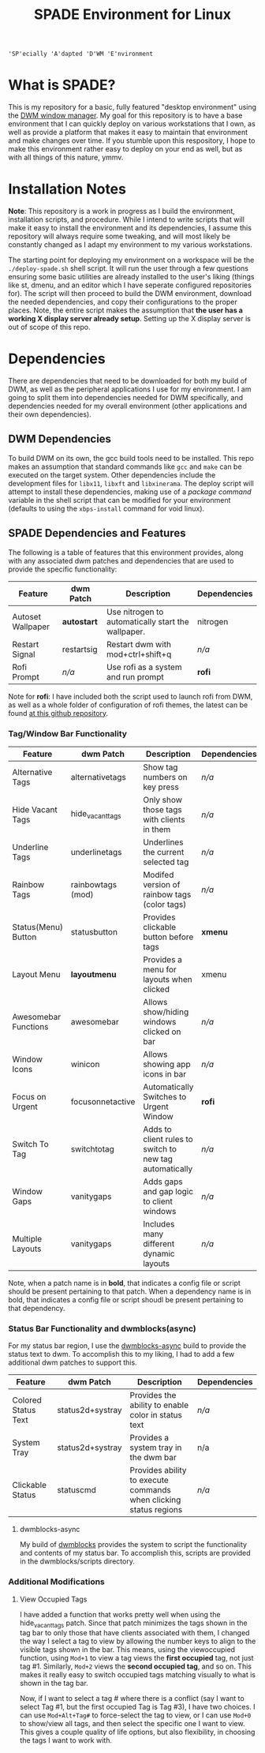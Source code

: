 #+TITLE: SPADE Environment for Linux

: 'SP'ecially 'A'dapted 'D'WM 'E'nvironment

* What is SPADE?
This is my repository for a basic, fully featured "desktop environment" using
the [[https://dwm.suckless.org][DWM window manager]]. My goal for this repository is to have a base
environment that I can quickly deploy on various workstations that I own, as
well as provide a platform that makes it easy to maintain that environment and
make changes over time. If you stumble upon this respository, I hope to make
this environment rather easy to deploy on your end as well, but as with all
things of this nature, ymmv.

* Installation Notes
*Note*: This repository is a work in progress as I build the environment,
installation scripts, and procedure. While I intend to write scripts that will
make it easy to install the environment and its dependencies, I assume this
repository will always require some tweaking, and will most likely be constantly
changed as I adapt my environment to my various workstations.

The starting point for deploying my environment on a workspace will be the
~./deploy-spade.sh~ shell script. It will run the user through a few questions
ensuring some basic utilities are already installed to the user's liking (things
like st, dmenu, and an editor which I have seperate configured repositories for).
The script will then proceed to build the DWM environment, download the needed
dependencies, and copy their configurations to the proper places. Note, the entire
script makes the assumption that *the user has a working X display server already
setup*. Setting up the X display server is out of scope of this repo.

* Dependencies
There are dependencies that need to be downloaded for both my build of DWM, as
well as the peripheral applications I use for my environment. I am going to
split them into dependencies needed for DWM specifically, and dependencies needed
for my overall environment (other applications and their own dependencies).

** DWM Dependencies
To build DWM on its own, the gcc build tools need to be installed. This repo
makes an assumption that standard commands like ~gcc~ and ~make~ can be executed on
the target system. Other dependencies include the development files for ~libx11~,
~libxft~ and ~libxinerama~. The deploy script will attempt to install these dependencies,
making use of a /package command/ variable in the shell script that can be modified
for your environment (defaults to using the ~xbps-install~ command for void linux).

** SPADE Dependencies and Features
The following is a table of features that this environment provides, along with
any associated dwm patches and dependencies that are used to provide the specific
functionality:

| Feature           | dwm Patch   | Description                                        | Dependencies |
|-------------------+-------------+----------------------------------------------------+--------------|
| Autoset Wallpaper | *autostart* | Use nitrogen to automatically start the wallpaper. | nitrogen     |
| Restart Signal    | restartsig  | Restart dwm with mod+ctrl+shift+q                  | /n/a/        |
| Rofi Prompt       | /n/a/       | Use rofi as a system and run prompt                | *rofi*       |

Note for *rofi*: I have included both the script used to launch rofi from DWM, as well as a whole folder
of configuration of rofi themes, the latest can be found [[https://github.com/adi1090x/rofi][at this github repository]].

*** Tag/Window Bar Functionality
| Feature              | dwm Patch         | Description                                             | Dependencies |
|----------------------+-------------------+---------------------------------------------------------+--------------|
| Alternative Tags     | alternativetags   | Show tag numbers on key press                           | /n/a/        |
| Hide Vacant Tags     | hide_vacant_tags  | Only show those tags with clients in them               | /n/a/        |
| Underline Tags       | underlinetags     | Underlines the current selected tag                     | /n/a/        |
| Rainbow Tags         | rainbowtags (mod) | Modifed version of rainbow tags (color tags)            | /n/a/        |
| Status(Menu) Button  | statusbutton      | Provides clickable button before tags                   | *xmenu*      |
| Layout Menu          | *layoutmenu*      | Provides a menu for layouts when clicked                | xmenu        |
| Awesomebar Functions | awesomebar        | Allows show/hiding windows clicked on bar               | /n/a/        |
| Window Icons         | winicon           | Allows showing app icons in bar                         | /n/a/        |
| Focus on Urgent      | focusonnetactive  | Automatically Switches to Urgent Window                 | *rofi*       |
| Switch To Tag        | switchtotag       | Adds to client rules to switch to new tag automatically | /n/a/        |
| Window Gaps          | vanitygaps        | Adds gaps and gap logic to client windows               | /n/a/        |
| Multiple Layouts     | vanitygaps        | Includes many different dynamic layouts                 | /n/a/        |

Note, when a patch name is in *bold*, that indicates a config file or script should be present pertaining
to that patch. When a dependency name is in bold, that indicates a config file or script shoudl be present
pertaining to that dependency.

*** Status Bar Functionality and dwmblocks(async)
For my status bar region, I use the [[https://github.com/UtkarshVerma/dwmblocks-async][dwmblocks-async]] build
to provide the status text to dwm. To accomplish this to my liking, I had to add a few additional dwm patches
to support this.

| Feature             | dwm Patch        | Description                                                       | Dependencies |
|---------------------+------------------+-------------------------------------------------------------------+--------------|
| Colored Status Text | status2d+systray | Provides the ability to enable color in status text               | /n/a/        |
| System Tray         | status2d+systray | Provides a system tray in the dwm bar                             | n/a          |
| Clickable Status    | statuscmd        | Provides ability to execute commands when clicking status regions | /n/a/        |

**** dwmblocks-async
My build of [[https://github.com/knaveightt/dwmblocks][dwmblocks]] provides the system to script the functionality and
contents of my status bar. To accomplish this, scripts are provided in the dwmblocks/scripts directory.


*** Additional Modifications
**** View Occupied Tags
I have added a function that works pretty well when using the hide_vacant_tags patch. Since that patch
minimizes the tags shown in the tag bar to only those that have clients associated with them, I changed
the way I select a tag to view by allowing the number keys to align to the visible tags shown in the bar.
This means, using the viewoccupied function, using ~Mod+1~ to view a tag views the *first occupied* tag, not
just tag #1. Similarly, ~Mod+2~ views the *second occupied tag*, and so on. This makes it really easy to
switch occupied tags matching visually to what is shown in the tag bar.

Now, if I want to select a tag # where there is a conflict (say I want to select Tag #1, but the first
occupied Tag is Tag #3), I have two choices. I can use ~Mod+Alt+Tag#~ to force-select the tag to view,
or I can use ~Mod+0~ to show/view all tags, and then select the specific one I want to view. This gives a
couple quality of life options, but also flexibility, in choosing the tags I want to work with.
